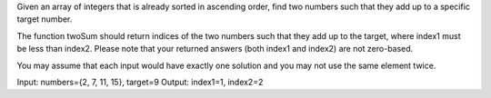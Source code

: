 Given an array of integers that is already sorted in ascending order,
find two numbers such that they add up to a specific target number.

The function twoSum should return indices of the two numbers such that
they add up to the target, where index1 must be less than index2. Please
note that your returned answers (both index1 and index2) are not
zero-based.

You may assume that each input would have exactly one solution and you
may not use the same element twice.

Input: numbers={2, 7, 11, 15}, target=9 Output: index1=1, index2=2
